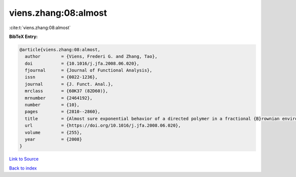 viens.zhang:08:almost
=====================

:cite:t:`viens.zhang:08:almost`

**BibTeX Entry:**

.. code-block:: bibtex

   @article{viens.zhang:08:almost,
     author        = {Viens, Frederi G. and Zhang, Tao},
     doi           = {10.1016/j.jfa.2008.06.020},
     fjournal      = {Journal of Functional Analysis},
     issn          = {0022-1236},
     journal       = {J. Funct. Anal.},
     mrclass       = {60K37 (82D60)},
     mrnumber      = {2464192},
     number        = {10},
     pages         = {2810--2860},
     title         = {Almost sure exponential behavior of a directed polymer in a fractional {B}rownian environment},
     url           = {https://doi.org/10.1016/j.jfa.2008.06.020},
     volume        = {255},
     year          = {2008}
   }

`Link to Source <https://doi.org/10.1016/j.jfa.2008.06.020},>`_


`Back to index <../By-Cite-Keys.html>`_

